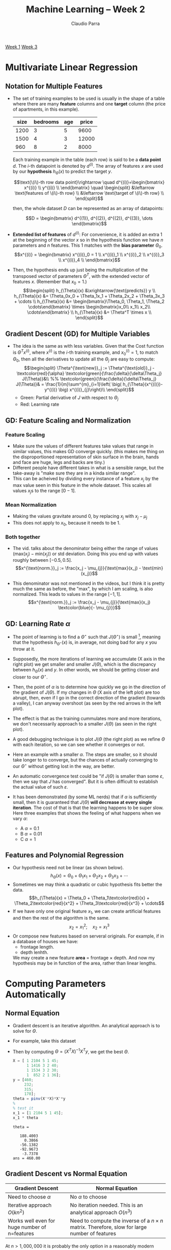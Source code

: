 #+TITLE: Machine Learning -- Week 2
#+AUTHOR: Claudio Parra
#+OPTIONS: toc:nil
#+HTML_HEAD: <link rel="stylesheet" type="text/css" href="style.css" />
#+PROPERTY: header-args :eval no-export
[[file:week1.org][Week 1]] [[file:week3.org][Week 3]]

* Multivariate Linear Regression
** Notation for Multiple Features
- The set of training examples to be used is usually in the shape of a table where there are many *feature* columns and one *target* column (the price of apartments, in this example).

  |    size | bedrooms |     age |  price |
  |---------+----------+---------+--------|
  |    1200 |        3 |       5 |   9600 |
  |    1500 |        4 |       3 |  12000 |
  |     960 |        8 |       2 |   8000 |

  Each training example in the table (each row) is said to be a *data point* \(d\). The \(i\)-th datapoint is denoted by \(d^{(i)}\). The array of features \(x\) are used by our *hypothesis* \(h_{\Theta}(x)\) to predict the target \(y\).

  \[\text{\(i\)-th row data point}\rightarrow
  \quad
  d^{(i)}=\begin{bmatrix}
  x^{(i)} \\
  y^{(i)} \\
  \end{bmatrix}
  \quad
  \begin{split}
  &\leftarrow \text{features of \(i\)-th row} \\
  &\leftarrow \text{target of \(i\)-th row} \\
  \end{split}\]

  then, the whole dataset \(D\) can be represented as an array of datapoints:

  \[D = \begin{bmatrix}
  d^{(1)}, d^{(2)}, d^{(2)}, d^{(3)}, \dots
  \end{bmatrix}\]

- *Extended list of features* of \(d^{(i)}\): For convenience, it is added an extra 1 at the beginning of the vector \(x\) so in the hypothesis function we have \(n\) parameters and \(n\) features.
  This 1 matches with the *bias parameter* \(\Theta_0\).
  \[x^{(i)} =
  \begin{bmatrix}
  x^{(i)}_0 = 1 \\
  x^{(i)}_1 \\
  x^{(i)}_2 \\
  x^{(i)}_3 \\
  x^{(i)}_4 \\
  \end{bmatrix}\]

- Then, the hypothesis ends up just being the multiplication of the transposed vector of parameters \(\Theta^T\),  with the extended vector of features \(x\). (Remember that \(x_0=1\).)
  \[\begin{split}
  h_{\Theta}(x) &\xrightarrow{\text{predicts}} y \\
  h_{\Theta}(x) &= \Theta_0x_0 + \Theta_1x_1 + \Theta_2x_2 + \Theta_3x_3 + \cdots \\
  h_{\Theta}(x) &= \begin{bmatrix}\Theta_0, \Theta_1, \Theta_2 \cdots\end{bmatrix} \times
                   \begin{bmatrix}x_0\\ x_1\\ x_2\\ \cdots\end{bmatrix} \\
  h_{\Theta}(x) &= \Theta^T \times x \\
  \end{split}\]
** Gradient Descent (GD) for Multiple Variables
- The idea is the same as with less variables. Given that the Cost function is \(\Theta^{T}x^{(i)}\), where \(x^{(i)}\) is the \(i\)-th training example, and \(x^{(i)}_{0} = 1\), to match \(\Theta_0\), then all the derivatives to update all the \(\Theta_{j}\) are easy to compute:
  \[\begin{split}
  \Theta^{\text{new}}_j := \Theta^{\text{old}}_j -
  \textcolor{red}{\alpha}
  \textcolor{green}{\frac{\delta}{\delta\Theta_j} J(\Theta)}&\\
  %%
  \textcolor{green}{\frac{\delta}{\delta\Theta_j} J(\Theta)}& =
  \frac{1}{m}\sum^{m}_{i=1}\left(
  \big(
  h_{\Theta}(x^{(i)})-y^{(i)}
  \big)
  x^{(i)}_{j}\right)\\
  \end{split}\]
  - Green: Partial derivative of \(J\) with respect to \(\Theta_j\)
  - Red: Learning rate
** GD: Feature Scaling and Normalization
*** Feature Scaling
- Make sure the values of different features take values that range in similar values, this makes GD converge quickly. (this makes me thing on the disproportioned representation of skin surface in the brain, hands and face are huge, legs and backs are tiny.)
- Different people have different takes in what is a sensible range, but the take-away is "make sure they are in a kinda similar range".
- This can be acheived by dividing every instance of a feature \(x_j\) by the max value seen in this feature in the whole dataset. This scales all values \(x_j\)s to the range \([0-1]\).
*** Mean Normalization
- Making the values gravitate around 0, by replacing \(x_j\) with \(x_j - \mu_j\)
- This does not apply to \(x_0\), because it needs to be \(1\).
*** Both together
- The vid. talks about the denominator being either the range of values \((\text{max}(x_j)-\text{min}(x_j))\) or std deviation. Doing this you end up with values roughly between \([-0.5,0.5]\).
  \[x^{\text{norm.}}_j := \frac{x_j - \mu_{j}}{\text{max}(x_j) - \text{min}(x_j)}\]

- This denominator was not mentioned in the videos, but I think it is pretty much the same as before, the "max", by which I am scaling, is also normalized. This leads to values in the range \([-1,1]\).
  \[x^{\text{norm.}}_j := \frac{x_j - \mu_{j}}{\text{max}(x_j) \textcolor{blue}{- \mu_{j}}}\]

** GD: Learning Rate \(\alpha\)
- The point of learning is to find a \(\Theta^{\star}\) such that \(J(\Theta^{\star})\) is small [fn:1], meaning that the hypothesis \(h_{\Theta^{\star}}(x)\) is, in average, not doing bad for any \(x\) you throw at it.
- Supposedly, the more iterations of learning we accumulate (X axis in the right plot) we get smaller and smaller \(J(\Theta)\), which is the discrepancy between \(h_{\Theta}(x)\) and \(y\). In other words, we should be getting closer and closer to our \(\Theta^{\star}\).
- Then, the point of \(\alpha\) is to determine how quickly we go in the direction of the gradient of \(J(\Theta)\). If my changes in \(\Theta\) (X axis of the left plot) are too abrupt, then, even if I go in the correct direction of the gradient (towards a valley), I can anyway overshoot (as seen by the red arrows in the left plot).
- The effect is that as the training cummulates more and more iterations, we don't necessarily approach to a smaller \(J(\Theta)\) (as seen in the right plot).
- A good debugging technique is to plot \(J(\Theta\) (the right plot) as we refine \(\Theta\) with each iteration, so we can see whether it converges or not.
  #+attr_html: :style width: min(600px,100%);
  [[file:week2/learning_rate_a.png]]
- Here an example with a smaller \(\alpha\). The steps are smaller, so it should take longer to to converge, but the chances of actually converging to our \(\Theta^{\star}\) without getting lost in the way, are better.
  #+attr_html: :style width: min(600px,100%);
  [[file:week2/learning_rate_b.png]]
- An automatic convergence test could be "if \(J(\Theta)\) is smaller than some \(\varepsilon\), then we say that \(J\) has converged". But it is often difficult to establish the actual value of such \(\varepsilon\).

- It has been demonstrated (by some ML nerds) that if \(\alpha\) is sufficiently small, then it is guaranteed that \(J(\Theta)\) *will decrease at every single iteration*. The cost of that is that the learning happens to be super slow. Here three examples that shows the feeling of what happens when we vary \(\alpha\):
  - A \(\alpha=0.1\)
  - B \(\alpha=0.01\)
  - C \(\alpha=1\)
  #+attr_html: :style width: min(600px,100%);
  [[file:week2/learning_rate_diff_alpha.png]]
** Features and Polynomial Regression
- Our hypothesis need not be linear (as shown below).
  \[h_{\Theta}(x) =
  \Theta_0 +
  \Theta_1x_1 +
  \Theta_2x_2 +
  \Theta_3x_3 + \cdots\]
- Sometimes we may think a quadratic or cubic hypothesis fits better the data.
  \[h_{\Theta}(x) =
  \Theta_0 +
  \Theta_1\textcolor{red}{x} +
  \Theta_2\textcolor{red}{x^2} +
  \Theta_3\textcolor{red}{x^3} + \cdots\]
- If we have only one original feature \(x_1\), we can create artificial features and then the rest of the algorithm is the same.
  \[x_2 = x^2_1;\quad x_2 = x^3_1\]
- Or compose new features based on serveral originals. For example, if in a database of houses we have:
  - frontage length.
  - depth lenhth.
  We may create a new feature *area* \(=\) frontage \(\times\) depth. And now my hypothesis may be in function of the area, rather than linear lengths.

* Computing Parameters Automatically
:PROPERTIES:
:header-args+: :exports both :results output
:END:
** Normal Equation
- Gradient descent is an iterative algorithm. An analytical approach is to solve for \(\Theta\).
- For example, take this dataset
  #+attr_html: :style width: min(600px,100%);
  [[file:week2/normal_fun_1.png]]
- Then by computing \(\Theta = (X^TX)^{-1}X^Ty\), we get the best \(\Theta\).
  #+begin_src octave
  X = [ 1 2104 5 1 45;
        1 1416 3 2 40;
        1 1534 3 2 30;
        1  852 2 1 36];
  y = [460;
       232;
       315;
       178];
  theta = pinv(X'*X)*X'*y
  %
  % test it
  x_1 = [1 2104 5 1 45];
  x_1 * theta
  #+end_src

  #+RESULTS:
  : theta =
  : 
  :    188.4003
  :      0.3866
  :    -56.1382
  :    -92.9673
  :     -3.7378
  : ans = 460.00

** Gradient Descent vs Normal Equation
| Gradient Descent                                                                      | Normal Equation                                                                                     |
|---------------------------------------------------------------------------------------+-----------------------------------------------------------------------------------------------------|
| Need to choose \(\alpha\)                                                             | No \(\alpha\) to choose                                                                             |
| Iterative approach \(O(kn^2)\)                                                        | No iteration needed. This is an analytical approach \(O(n^3)\)                                      |
| Works well even for huge number of n=features                                         | Need to compute the inverse of a \(n\times n\) matrix. Therefore, slow for large number of features |

 At \(n > 1,000,000\) it is probably the only option in a reasonably modern computer.
** Non-invertible matrix
- Some matrices are not invertible
  - Redundant features: reduce features, or use 'regularization' (seen later).
  - \(m < n\): more features than training points.
- Ocave's ~pinv()~ is *pseudo-inverse*, which does "the right thing" even if the matrix has no inverse (???)
* Programming Assignment
:PROPERTIES:
:header-args+: :exports both :results output
:END:
** Octave Tutorial
*** Basic Operations
Not equal is ~~=~.
#+begin_src octave
1 ~= 2
#+end_src
#+RESULTS:
: ans = 1

Logical operations AND and OR are like in C. but xor is a function.
#+begin_src octave
1 && 3 || xor(7,0)
#+end_src
#+RESULTS:
: ans = 1

Vector/matrix assignments use spaces for elements in the same row, and semicolons for going to the next row.
#+begin_src octave
A=[1 2;
   3 4]
B=[100;
   200
   300]
C=[10 20 30; 40 50 60]
#+end_src
#+RESULTS:
#+begin_example
A =

   1   2
   3   4

B =

   100
   200
   300

C =

   10   20   30
   40   50   60

#+end_example

Finishing the line with semicolon doesn't show it in the output.
#+begin_src octave
a = 32
b = 43;
#+end_src
#+RESULTS:
: a = 32

Show stuff on screen.
#+begin_src octave
a = 37;
disp(a)
printf('Two decimal points: %.2f', a);
#+end_src
#+RESULTS:
: 37
: Two decimal points: 37.00

Auto fill a vector ~start:step:end~ (inclusive). Transpose is the apostrophe.
#+begin_src octave
D = 5:2:13
E = (0:0.2:1)'
#+end_src
#+RESULTS:
#+begin_example
D =

    5    7    9   11   13

E =

        0
   0.2000
   0.4000
   0.6000
   0.8000
   1.0000

#+end_example

*** Plotting Data
#+begin_src octave :results none
% random variable with mean=-10, and variance=10. and plot its histogram with 30 bins
X = -10 + sqrt(10)*randn(1,10000);
hist(X, 30);
% config output figure
set(gcf, 'paperposition', [0 0 8 3], 'visible', 'off')
print('week2/normal_plot.png', '-dpng', '-r300');
#+end_src
#+RESULTS:

#+attr_html: :style width: min(800px,100%);
[[file:week2/normal_plot.png]]

*** Slicing Matrices
#+begin_src octave :session slicing
A = [11 12 13 14 15 16;
     21 22 23 24 25 26;
     31 32 33 34 35 36;
     41 42 43 44 45 46]
% get element in row 2 and column 4
one_elem = A(2,4)
#+end_src
#+RESULTS:
: A =
:
:    11   12   13   14   15   16
:    21   22   23   24   25   26
:    31   32   33   34   35   36
:    41   42   43   44   45   46
: one_elem = 24

To select a range of elements we can use the ~m:n~ notation. You can replace ~n~ with ~end~. This allow us to extract submatrices, columns and rows.
- ~m:n~   :: "everything from m to n" (including elements ~m~ and ~n~)
- ~1:n~   :: "all from the beginning to n"
- ~m:end~ :: "all from m to the end"
- ~1:end~ :: "all from beginning to end". You can also use the shorthand ~:~

Get a single element
#+begin_src octave :session slicing
elem = A(4,3)
#+end_src
#+RESULTS:
: elem = 43

Get a submatrix defining row range (from 2 to 4) and column range (from 3 to 5).
#+begin_src octave :session slicing
sub_matrix = A(2:4,3:5)
#+end_src
#+RESULTS:
: sub_matrix =
:
:    23   24   25
:    33   34   35
:    43   44   45

Get the lower right submatrix.
#+begin_src octave :session slicing
sub_matrix_lower_right = A(2:end,4:end)
#+end_src
#+RESULTS:
: sub_matrix_lower_right =
:
:    24   25   26
:    34   35   36
:    44   45   46

Get the 3rd column.
#+begin_src octave :session slicing
col = A(:,3)
#+end_src
#+RESULTS:
: col =
:
:    13
:    23
:    33
:    43

Get the 4th row.
#+begin_src octave :session slicing
row = A(4,:)
#+end_src
#+RESULTS:
: row =
:
:    41   42   43   44   45   46

*** Moving Data Around
Show current directory.
#+begin_src octave
pwd
#+end_src
#+RESULTS:
: ans = /home/claudio/repos/machine-learning

Content of current directory.
#+begin_src octave
ls
#+end_src
#+RESULTS:
: style.css  week1  week1.html  week1.org  week2	week2.html  week2.org

Content of directory ~week2/~ (in one column ~-1~).
#+begin_src octave
ls -1 week2
#+end_src
#+RESULTS:
: featuresX.dat
: learning_rate_a.png
: learning_rate_b.png
: learning_rate_diff_alpha.png
: normal_fun_1.png
: normal_plot.png

I have a file ~week2/featuresX.dat~.
#+begin_src bash
cat week2/my_dataset.dat
#+end_src
#+RESULTS:
: 2104 5 1 45 460
: 1416 3 2 40 232
: 1534 3 2 30 315
:  852 2 1 36 178

To load it in Octave, use the function ~load~.
#+begin_src octave
data = load('week2/my_dataset.dat')
size(data)
X = data(:,1:(end-1))
Y = data(:,end)
#+end_src
#+RESULTS:
#+begin_example
data =

   2104      5      1     45    460
   1416      3      2     40    232
   1534      3      2     30    315
    852      2      1     36    178

ans =

   4   5

X =

   2104      5      1     45
   1416      3      2     40
   1534      3      2     30
    852      2      1     36

Y =

   460
   232
   315
   178

#+end_example
*** Show and Save Variables
#+begin_src octave :session vars
a = 3;
b = [4 5 6];
C = [1 2; 3 4];
who
whos
#+end_src
#+RESULTS:
#+begin_example
Variables visible from the current scope:

C    a    ans  b
Variables visible from the current scope:

variables in scope: top scope

  Attr   Name        Size                     Bytes  Class
  ====   ====        ====                     =====  =====
         C           2x2                         32  double
         a           1x1                          8  double
         ans         1x13                        13  char
         b           1x3                         24  double

Total is 21 elements using 77 bytes
#+end_example

Save variable to a file (in this case, the matrix ~A~ defined in the previous section)
#+begin_src octave :session slicing
save week2/matrixA.dat A
#+end_src
#+RESULTS:

#+begin_src bash
cat week2/matrixA.dat
#+end_src

#+RESULTS:
#+begin_example
# Created by Octave 7.3.0, Wed Jul 19 19:17:13 2023 PDT <claudio@ncc91277>
# name: A
# type: matrix
# rows: 4
# columns: 6
 11 12 13 14 15 16
 21 22 23 24 25 26
 31 32 33 34 35 36
 41 42 43 44 45 46


#+end_example

[fn:1] \(J(\Theta^{\star})\) small, not necessarily the smallest. That would be to find the global minima (wich is cool, but usually unrealistic).

